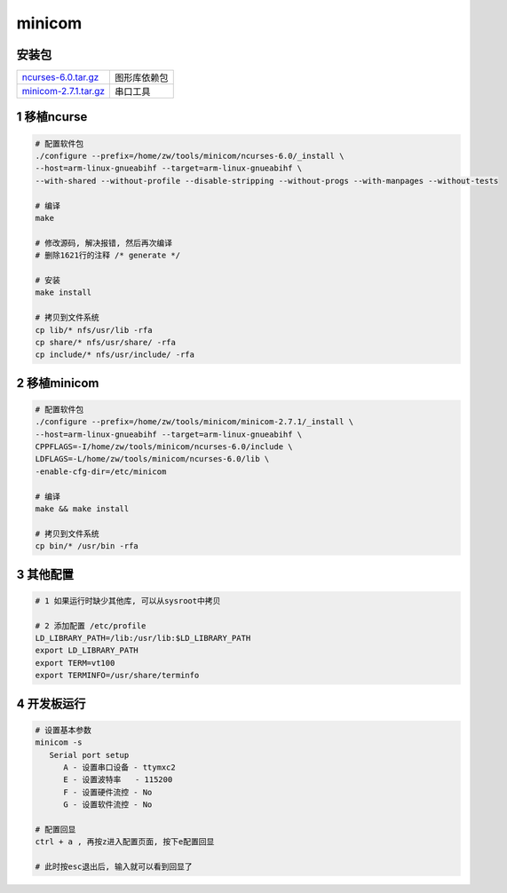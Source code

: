 minicom
=========

安装包
-------------

====================== ===========================
ncurses-6.0.tar.gz_    图形库依赖包
minicom-2.7.1.tar.gz_  串口工具
====================== ===========================

.. _ncurses-6.0.tar.gz: http://120.48.82.24:9100/note_linux_bsp/01_hw/01_minicom/ncurses-6.0.tar.gz
.. _minicom-2.7.1.tar.gz: http://120.48.82.24:9100/note_linux_bsp/01_hw/01_minicom/minicom-2.7.1.tar.gz

1 移植ncurse
-----------------

.. code-block:: shell

    # 配置软件包
    ./configure --prefix=/home/zw/tools/minicom/ncurses-6.0/_install \
    --host=arm-linux-gnueabihf --target=arm-linux-gnueabihf \
    --with-shared --without-profile --disable-stripping --without-progs --with-manpages --without-tests

    # 编译
    make 

    # 修改源码, 解决报错, 然后再次编译
    # 删除1621行的注释 /* generate */

    # 安装
    make install

    # 拷贝到文件系统
    cp lib/* nfs/usr/lib -rfa
    cp share/* nfs/usr/share/ -rfa
    cp include/* nfs/usr/include/ -rfa

2 移植minicom
-----------------

.. code-block:: shell

    # 配置软件包
    ./configure --prefix=/home/zw/tools/minicom/minicom-2.7.1/_install \
    --host=arm-linux-gnueabihf --target=arm-linux-gnueabihf \
    CPPFLAGS=-I/home/zw/tools/minicom/ncurses-6.0/include \
    LDFLAGS=-L/home/zw/tools/minicom/ncurses-6.0/lib \
    -enable-cfg-dir=/etc/minicom

    # 编译
    make && make install

    # 拷贝到文件系统
    cp bin/* /usr/bin -rfa

3 其他配置
-------------------

.. code-block:: shell

    # 1 如果运行时缺少其他库, 可以从sysroot中拷贝

    # 2 添加配置 /etc/profile
    LD_LIBRARY_PATH=/lib:/usr/lib:$LD_LIBRARY_PATH
    export LD_LIBRARY_PATH
    export TERM=vt100
    export TERMINFO=/usr/share/terminfo


4 开发板运行
-------------------

.. code-block:: shell

    # 设置基本参数
    minicom -s
       Serial port setup
          A - 设置串口设备 - ttymxc2
          E - 设置波特率   - 115200
          F - 设置硬件流控 - No
          G - 设置软件流控 - No

    # 配置回显
    ctrl + a , 再按z进入配置页面, 按下e配置回显

    # 此时按esc退出后, 输入就可以看到回显了

